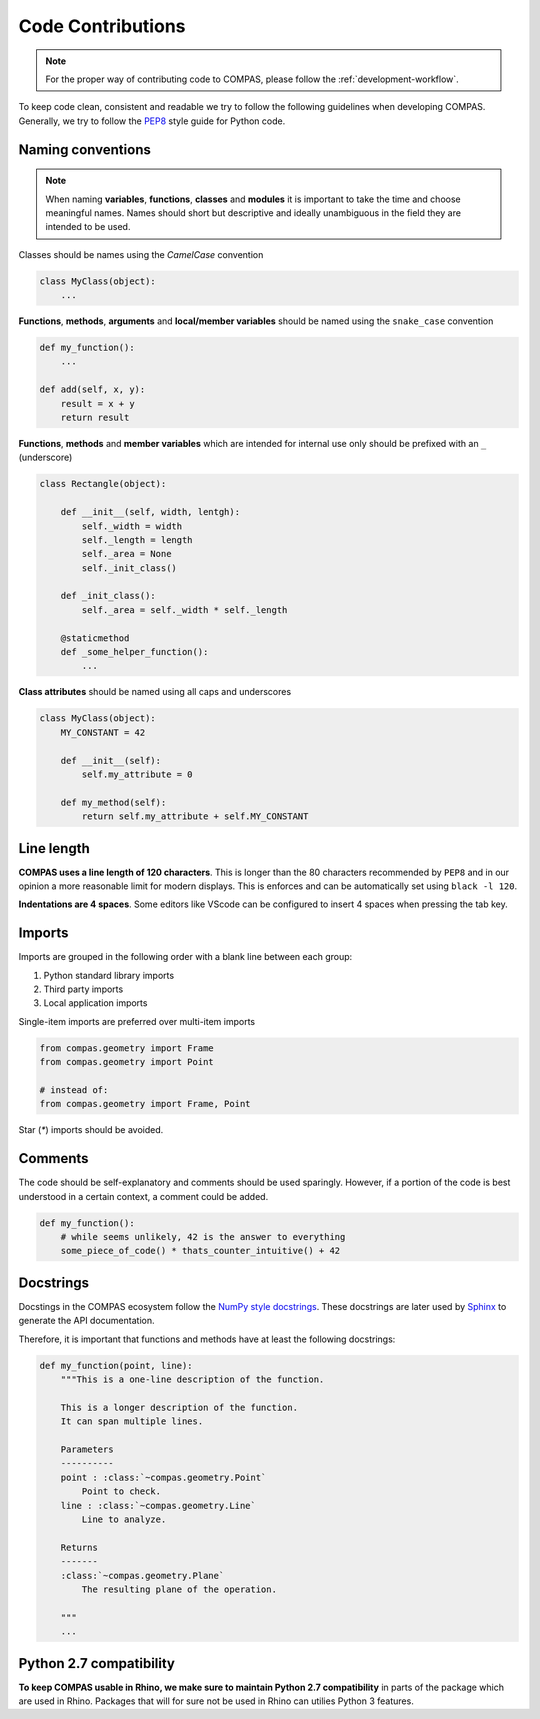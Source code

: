.. _code-contributions:

Code Contributions
===================

.. note::
    For the proper way of contributing code to COMPAS, please follow the :ref:`development-workflow`.

To keep code clean, consistent and readable we try to follow the following guidelines when developing COMPAS.
Generally, we try to follow the `PEP8 <https://peps.python.org/pep-0008/>`_ style guide for Python code.

Naming conventions
------------------

.. note::

    When naming **variables**, **functions**, **classes** and **modules** it is important to take the time and choose meaningful names.
    Names should short but descriptive and ideally unambiguous in the field they are intended to be used.

Classes should be names using the `CamelCase` convention

.. code-block:: python

    class MyClass(object):
        ...

**Functions**, **methods**, **arguments** and **local/member variables** should be named using the ``snake_case`` convention

.. code-block:: python

    def my_function():
        ...

    def add(self, x, y):
        result = x + y
        return result

**Functions**, **methods** and **member variables** which are intended for internal use only should be prefixed with an ``_`` (underscore)

.. code-block:: python

    class Rectangle(object):

        def __init__(self, width, lentgh):
            self._width = width
            self._length = length
            self._area = None
            self._init_class()

        def _init_class():
            self._area = self._width * self._length

        @staticmethod
        def _some_helper_function():
            ...


**Class attributes** should be named using all caps and underscores

.. code-block:: python

    class MyClass(object):
        MY_CONSTANT = 42

        def __init__(self):
            self.my_attribute = 0

        def my_method(self):
            return self.my_attribute + self.MY_CONSTANT

Line length
-----------

**COMPAS uses a line length of 120 characters**. This is longer than the 80 characters recommended by ``PEP8`` and in our opinion a more reasonable limit for modern displays.
This is enforces and can be automatically set using ``black -l 120``.

**Indentations are 4 spaces**. Some editors like VScode can be configured to insert 4 spaces when pressing the tab key.

Imports
-------

Imports are grouped in the following order with a blank line between each group:

1. Python standard library imports
2. Third party imports
3. Local application imports

Single-item imports are preferred over multi-item imports

.. code-block:: python

    from compas.geometry import Frame
    from compas.geometry import Point

    # instead of:
    from compas.geometry import Frame, Point

Star (`*`) imports should be avoided.

Comments
--------

The code should be self-explanatory and comments should be used sparingly. However, if a portion of the code is best understood in a certain context, a comment could be added.

.. code-block:: python

    def my_function():
        # while seems unlikely, 42 is the answer to everything
        some_piece_of_code() * thats_counter_intuitive() + 42

Docstrings
----------

Docstings in the COMPAS ecosystem follow the `NumPy style docstrings <https://sphinxcontrib-napoleon.readthedocs.io/en/latest/example_numpy.html>`_.
These docstrings are later used by `Sphinx <https://www.sphinx-doc.org/en/master/>`_ to generate the API documentation.

Therefore, it is important that functions and methods have at least the following docstrings:

.. code-block:: python

        def my_function(point, line):
            """This is a one-line description of the function.

            This is a longer description of the function.
            It can span multiple lines.

            Parameters
            ----------
            point : :class:`~compas.geometry.Point`
                Point to check.
            line : :class:`~compas.geometry.Line`
                Line to analyze.

            Returns
            -------
            :class:`~compas.geometry.Plane`
                The resulting plane of the operation.

            """
            ...

Python 2.7 compatibility
------------------------

**To keep COMPAS usable in Rhino, we make sure to maintain Python 2.7 compatibility** in parts of the package which are used in Rhino.
Packages that will for sure not be used in Rhino can utilies Python 3 features.
